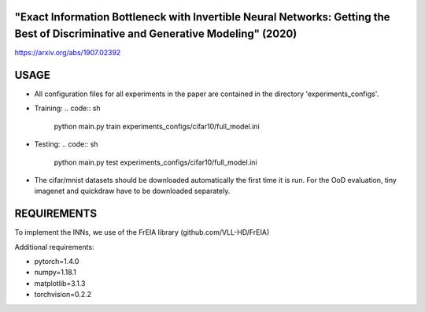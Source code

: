 "Exact Information Bottleneck with Invertible Neural Networks: Getting the Best of Discriminative and Generative Modeling" (2020)
^^^^^^^^^^^^^^^^^^^^^^^^^^^^^^^^^^^^^^^^^^^^^^^^^^^^^^^^^^^^^^^^^^^^^^^^^^^^^^^^^^^^^^^^^^^^^^^^^^^^^^^^^^^^^^^^^^^^^^^^^^^^^^^^^^^^

https://arxiv.org/abs/1907.02392

USAGE
^^^^^^^^^^^^^^

* All configuration files for all experiments in the paper are contained
  in the directory 'experiments_configs'.

* Training:
  .. code:: sh

      python main.py train experiments_configs/cifar10/full_model.ini

* Testing:
  .. code:: sh

      python main.py test experiments_configs/cifar10/full_model.ini

* The cifar/mnist datasets should be downloaded automatically the first time
  it is run. For the OoD evaluation, tiny imagenet and quickdraw have to be downloaded
  separately.

REQUIREMENTS
^^^^^^^^^^^^^^

To implement the INNs, we use of the FrEIA library
(github.com/VLL-HD/FrEIA)

.. code:: sh
    pip install git+https://github.com/VLL-HD/FrEIA.git

Additional requirements:

* pytorch=1.4.0
* numpy=1.18.1
* matplotlib=3.1.3
* torchvision=0.2.2
